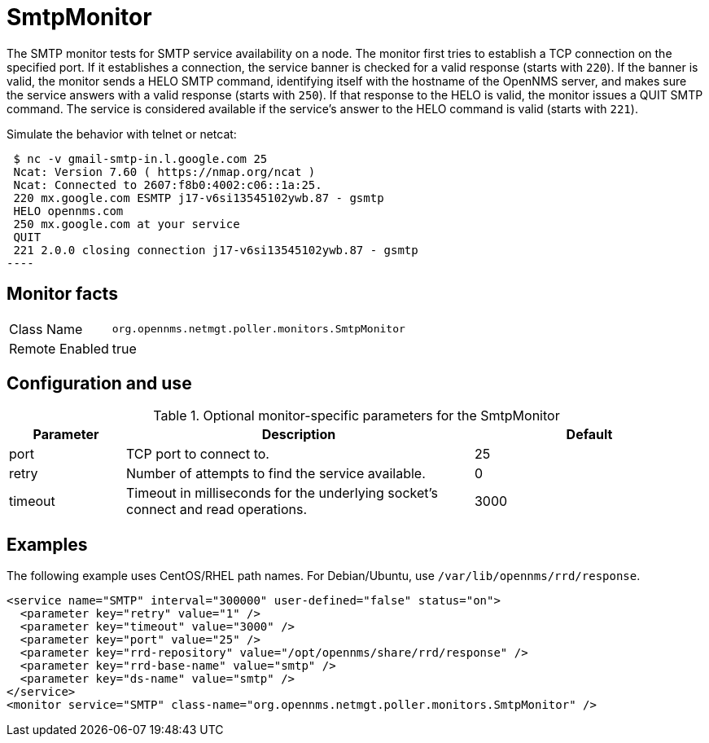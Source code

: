 
= SmtpMonitor

The SMTP monitor tests for SMTP service availability on a node.
The monitor first tries to establish a TCP connection on the specified port.
If it establishes a connection, the service banner is checked for a valid response (starts with `220`).
If the banner is valid, the monitor sends a HELO SMTP command, identifying itself with the hostname of the OpenNMS server, and makes sure the service answers with a valid response (starts with `250`).
If that response to the HELO is valid, the monitor issues a QUIT SMTP command.
The service is considered available if the service's answer to the HELO command is valid (starts with `221`).

Simulate the behavior with telnet or netcat:

[source,console]

 $ nc -v gmail-smtp-in.l.google.com 25
 Ncat: Version 7.60 ( https://nmap.org/ncat )
 Ncat: Connected to 2607:f8b0:4002:c06::1a:25.
 220 mx.google.com ESMTP j17-v6si13545102ywb.87 - gsmtp
 HELO opennms.com
 250 mx.google.com at your service
 QUIT
 221 2.0.0 closing connection j17-v6si13545102ywb.87 - gsmtp
----

== Monitor facts

[options="autowidth"]
|===
| Class Name     | `org.opennms.netmgt.poller.monitors.SmtpMonitor`
| Remote Enabled | true
|===

== Configuration and use

.Optional monitor-specific parameters for the SmtpMonitor
[options="header"]
[cols="1,3,2"]
|===
| Parameter            | Description                                                                                | Default
| port               | TCP port to connect to.                                                                    | 25
| retry              | Number of attempts to find the service available.                                          | 0
| timeout            | Timeout in milliseconds for the underlying socket's connect and read operations.       | 3000
|===

== Examples

The following example uses CentOS/RHEL path names.
For Debian/Ubuntu, use `/var/lib/opennms/rrd/response`.

[source, xml]
----
<service name="SMTP" interval="300000" user-defined="false" status="on">
  <parameter key="retry" value="1" />
  <parameter key="timeout" value="3000" />
  <parameter key="port" value="25" />
  <parameter key="rrd-repository" value="/opt/opennms/share/rrd/response" />
  <parameter key="rrd-base-name" value="smtp" />
  <parameter key="ds-name" value="smtp" />
</service>
<monitor service="SMTP" class-name="org.opennms.netmgt.poller.monitors.SmtpMonitor" />
----
